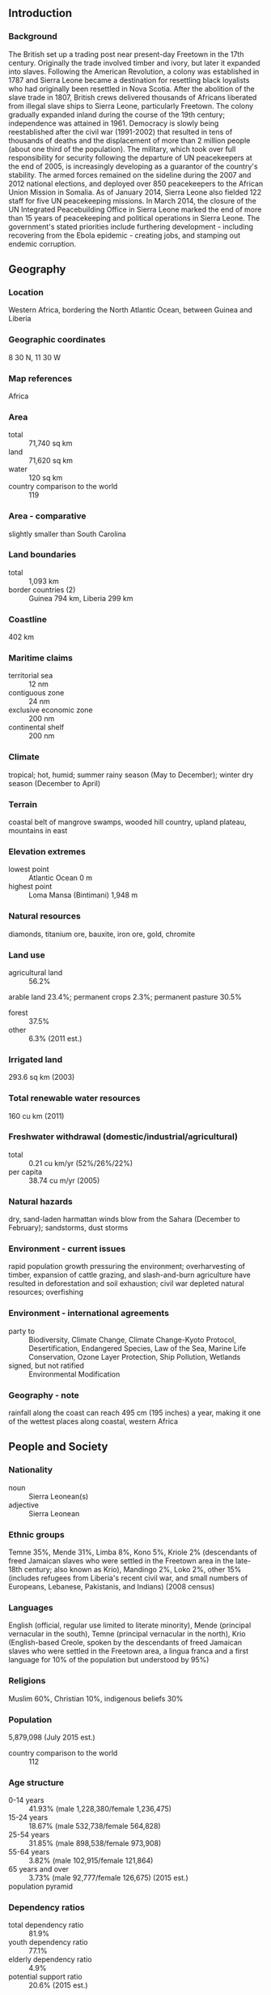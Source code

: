 ** Introduction
*** Background
The British set up a trading post near present-day Freetown in the 17th century. Originally the trade involved timber and ivory, but later it expanded into slaves. Following the American Revolution, a colony was established in 1787 and Sierra Leone became a destination for resettling black loyalists who had originally been resettled in Nova Scotia. After the abolition of the slave trade in 1807, British crews delivered thousands of Africans liberated from illegal slave ships to Sierra Leone, particularly Freetown. The colony gradually expanded inland during the course of the 19th century; independence was attained in 1961. Democracy is slowly being reestablished after the civil war (1991-2002) that resulted in tens of thousands of deaths and the displacement of more than 2 million people (about one third of the population). The military, which took over full responsibility for security following the departure of UN peacekeepers at the end of 2005, is increasingly developing as a guarantor of the country's stability. The armed forces remained on the sideline during the 2007 and 2012 national elections, and deployed over 850 peacekeepers to the African Union Mission in Somalia. As of January 2014, Sierra Leone also fielded 122 staff for five UN peacekeeping missions. In March 2014, the closure of the UN Integrated Peacebuilding Office in Sierra Leone marked the end of more than 15 years of peacekeeping and political operations in Sierra Leone. The government's stated priorities include furthering development - including recovering from the Ebola epidemic - creating jobs, and stamping out endemic corruption.
** Geography
*** Location
Western Africa, bordering the North Atlantic Ocean, between Guinea and Liberia
*** Geographic coordinates
8 30 N, 11 30 W
*** Map references
Africa
*** Area
- total :: 71,740 sq km
- land :: 71,620 sq km
- water :: 120 sq km
- country comparison to the world :: 119
*** Area - comparative
slightly smaller than South Carolina
*** Land boundaries
- total :: 1,093 km
- border countries (2) :: Guinea 794 km, Liberia 299 km
*** Coastline
402 km
*** Maritime claims
- territorial sea :: 12 nm
- contiguous zone :: 24 nm
- exclusive economic zone :: 200 nm
- continental shelf :: 200 nm
*** Climate
tropical; hot, humid; summer rainy season (May to December); winter dry season (December to April)
*** Terrain
coastal belt of mangrove swamps, wooded hill country, upland plateau, mountains in east
*** Elevation extremes
- lowest point :: Atlantic Ocean 0 m
- highest point :: Loma Mansa (Bintimani) 1,948 m
*** Natural resources
diamonds, titanium ore, bauxite, iron ore, gold, chromite
*** Land use
- agricultural land :: 56.2%
arable land 23.4%; permanent crops 2.3%; permanent pasture 30.5%
- forest :: 37.5%
- other :: 6.3% (2011 est.)
*** Irrigated land
293.6 sq km (2003)
*** Total renewable water resources
160 cu km (2011)
*** Freshwater withdrawal (domestic/industrial/agricultural)
- total :: 0.21  cu km/yr (52%/26%/22%)
- per capita :: 38.74  cu m/yr (2005)
*** Natural hazards
dry, sand-laden harmattan winds blow from the Sahara (December to February); sandstorms, dust storms
*** Environment - current issues
rapid population growth pressuring the environment; overharvesting of timber, expansion of cattle grazing, and slash-and-burn agriculture have resulted in deforestation and soil exhaustion; civil war depleted natural resources; overfishing
*** Environment - international agreements
- party to :: Biodiversity, Climate Change, Climate Change-Kyoto Protocol, Desertification, Endangered Species, Law of the Sea, Marine Life Conservation, Ozone Layer Protection, Ship Pollution, Wetlands
- signed, but not ratified :: Environmental Modification
*** Geography - note
rainfall along the coast can reach 495 cm (195 inches) a year, making it one of the wettest places along coastal, western Africa
** People and Society
*** Nationality
- noun :: Sierra Leonean(s)
- adjective :: Sierra Leonean
*** Ethnic groups
Temne 35%, Mende 31%, Limba 8%, Kono 5%, Kriole 2% (descendants of freed Jamaican slaves who were settled in the Freetown area in the late-18th century; also known as Krio), Mandingo 2%, Loko 2%, other 15% (includes refugees from Liberia's recent civil war, and small numbers of Europeans, Lebanese, Pakistanis, and Indians) (2008 census)
*** Languages
English (official, regular use limited to literate minority), Mende (principal vernacular in the south), Temne (principal vernacular in the north), Krio (English-based Creole, spoken by the descendants of freed Jamaican slaves who were settled in the Freetown area, a lingua franca and a first language for 10% of the population but understood by 95%)
*** Religions
Muslim 60%, Christian 10%, indigenous beliefs 30%
*** Population
5,879,098 (July 2015 est.)
- country comparison to the world :: 112
*** Age structure
- 0-14 years :: 41.93% (male 1,228,380/female 1,236,475)
- 15-24 years :: 18.67% (male 532,738/female 564,828)
- 25-54 years :: 31.85% (male 898,538/female 973,908)
- 55-64 years :: 3.82% (male 102,915/female 121,864)
- 65 years and over :: 3.73% (male 92,777/female 126,675) (2015 est.)
- population pyramid ::  
*** Dependency ratios
- total dependency ratio :: 81.9%
- youth dependency ratio :: 77.1%
- elderly dependency ratio :: 4.9%
- potential support ratio :: 20.6% (2015 est.)
*** Median age
- total :: 19 years
- male :: 18.4 years
- female :: 19.6 years (2015 est.)
*** Population growth rate
2.35% (2015 est.)
- country comparison to the world :: 32
*** Birth rate
37.03 births/1,000 population (2015 est.)
- country comparison to the world :: 14
*** Death rate
10.81 deaths/1,000 population (2015 est.)
- country comparison to the world :: 35
*** Net migration rate
-2.77 migrant(s)/1,000 population
- note :: refugees currently in surrounding countries are slowly returning (2015 est.)
- country comparison to the world :: 178
*** Urbanization
- urban population :: 39.9% of total population (2015)
- rate of urbanization :: 2.75% annual rate of change (2010-15 est.)
*** Major urban areas - population
FREETOWN (capital) 1.007 million (2015)
*** Sex ratio
- at birth :: 1.03 male(s)/female
- 0-14 years :: 0.99 male(s)/female
- 15-24 years :: 0.94 male(s)/female
- 25-54 years :: 0.92 male(s)/female
- 55-64 years :: 0.85 male(s)/female
- 65 years and over :: 0.73 male(s)/female
- total population :: 0.94 male(s)/female (2015 est.)
*** Infant mortality rate
- total :: 71.68 deaths/1,000 live births
- male :: 80.14 deaths/1,000 live births
- female :: 62.96 deaths/1,000 live births (2015 est.)
- country comparison to the world :: 11
*** Life expectancy at birth
- total population :: 57.79 years
- male :: 55.23 years
- female :: 60.42 years (2015 est.)
- country comparison to the world :: 204
*** Total fertility rate
4.8 children born/woman (2015 est.)
- country comparison to the world :: 19
*** Contraceptive prevalence rate
16.6% (2013)
*** Health expenditures
11.8% of GDP (2013)
- country comparison to the world :: 5
*** Physicians density
0.02 physicians/1,000 population (2010)
*** Hospital bed density
0.4 beds/1,000 population (2006)
*** Drinking water source
- improved :: 
urban: 84.9% of population
rural: 47.8% of population
total: 62.6% of population
- unimproved :: 
urban: 15.1% of population
rural: 52.2% of population
total: 37.4% of population (2015 est.)
*** Sanitation facility access
- improved :: 
urban: 22.8% of population
rural: 6.9% of population
total: 13.3% of population
- unimproved :: 
urban: 77.2% of population
rural: 93.1% of population
total: 86.7% of population (2015 est.)
*** HIV/AIDS - adult prevalence rate
1.4% (2014 est.)
- country comparison to the world :: 36
*** HIV/AIDS - people living with HIV/AIDS
54,000 (2014 est.)
- country comparison to the world :: 54
*** HIV/AIDS - deaths
2,700 (2014 est.)
- country comparison to the world :: 48
*** Major infectious diseases
- degree of risk :: very high
- food or waterborne diseases :: bacterial and protozoal diarrhea, hepatitis A, and typhoid fever
- vectorborne diseases :: malaria, dengue fever, and yellow fever
- water contact disease :: schistosomiasis
- animal contact disease :: rabies
- aerosolized dust or soil contact disease :: Lassa fever (2013)
*** Obesity - adult prevalence rate
6.6% (2014)
- country comparison to the world :: 144
*** Children under the age of 5 years underweight
18.1% (2013)
- country comparison to the world :: 34
*** Education expenditures
2.9% of GDP (2012)
- country comparison to the world :: 141
*** Literacy
- definition :: age 15 and over can read and write English, Mende, Temne, or Arabic
- total population :: 48.1%
- male :: 58.7%
- female :: 37.7% (2015 est.)
*** Child labor - children ages 5-14
- total number :: 573,287
- percentage :: 48% (2005 est.)
** Government
*** Country name
- conventional long form :: Republic of Sierra Leone
- conventional short form :: Sierra Leone
- local long form :: Republic of Sierra Leone
- local short form :: Sierra Leone
*** Government type
constitutional democracy
*** Capital
- name :: Freetown
- geographic coordinates :: 8 29 N, 13 14 W
- time difference :: UTC 0 (5 hours ahead of Washington, DC, during Standard Time)
*** Administrative divisions
3 provinces and 1 area*; Eastern, Northern, Southern, Western*
*** Independence
27 April 1961 (from the UK)
*** National holiday
Independence Day, 27 April (1961)
*** Constitution
several previous; latest in effect 1 October 1991; amended several times, last in 2010; note - in mid-2013 a committee was formed to review the constitution (2013)
*** Legal system
mixed legal system of English common law and customary law
*** International law organization participation
has not submitted an ICJ jurisdiction declaration; accepts ICCt jurisdiction
*** Citizenship
- birthright citizenship :: 
- dual citizenship recognized :: yes
- residency requirement for naturalization :: 
*** Suffrage
18 years of age; universal
*** Executive branch
- chief of state :: President Ernest Bai KOROMA (since 17 September 2007); note - the president is both chief of state and head of government
- head of government :: President Ernest Bai KOROMA (since 17 September 2007)
- cabinet :: Ministers of State appointed by the president, approved by Parliament; the cabinet is responsible to the president
- elections/appointments :: president directly elected by absolute majority popular vote in 2 rounds if needed for a 5-year term (eligible for a second term); election last held on 17 November 2012 (next to be held in 2017)
- election results :: Ernest Bai KOROMA reelected president; percent of vote - Ernest Bai KOROMA (APC) 58.7%, Julius Maada BIO (SLPP) 37.4%, other 3.9%
*** Legislative branch
- description :: unicameral Parliament (124 seats; 112 members directly elected in single-seat constituencies by simple majority vote and 12 seats filled in separate elections by non-partisan members of Parliament called "paramount chiefs;" members serve 5-year terms)
- elections :: last held on 17 November 2012 (next to be held in 2017)
- election results :: percent of vote by party - NA; seats by party - APC 69, SLPP 43
*** Judicial branch
- highest court(s) :: Superior Court of Judicature (consists of the Supreme Court - at the apex - with the chief justice and 4 other judges, the Court of Appeal with the chief justice and 7 other judges, and the High Court of Justice with the chief justice and 9 other judges; note – the Judicature has jurisdiction in all civil, criminal, and constitutional matters
- judge selection and term of office :: Supreme Court chief justice and other judges of the Judicature appointed by the president on the advice of the Judicial and Legal Service Commission (a 7-member independent body of judges, presidential appointees, and the Commission chairman) and subject to the approval of Parliament; all Judicature judges appointed until retirement at age 65
- subordinate courts :: magistrates' courts; District Appeals Court; local courts
*** Political parties and leaders
All People's Congress or APC [Ernest Bai KOROMA]
Peace and Liberation Party or PLP [Kandeh Baba CONTEH]
People's Movement for Democratic Change or PMDC [Charles MARGAI]
Sierra Leone People's Party or SLPP [Sumanu KAPEN]
United Democratic Movement or UDM [Mohamed BANGURA]
numerous other parties
*** Political pressure groups and leaders
- other :: student unions; trade unions
*** International organization participation
ACP, AfDB, AU, C, ECOWAS, EITI (compliant country), FAO, G-77, IAEA, IBRD, ICAO, ICCt, ICRM, IDA, IDB, IFAD, IFC, IFRCS, IHO (pending member), ILO, IMF, IMO, Interpol, IOC, IOM, IPU, ISO (correspondent), ITU, ITUC (NGOs), MIGA, MINUSMA, NAM, OIC, OPCW, UN, UNAMID, UNCTAD, UNESCO, UNIDO, UNIFIL, UNISFA, UNWTO, UPU, WCO, WFTU (NGOs), WHO, WIPO, WMO, WTO
*** Diplomatic representation in the US
- chief of mission :: Ambassador Bockari Kortu STEVENS (since 28 March 2008)
- chancery :: 1701 19th Street NW, Washington, DC 20009
- telephone :: [1] (202) 939-9261 through 9263
- FAX :: [1] (202) 483-1793
*** Diplomatic representation from the US
- chief of mission :: Ambassador John HOOVER (since 4 November 4 December 2014))
- embassy :: Southridge-Hill Station, Freetown
- mailing address :: use embassy street address
- telephone :: [232] (76) 515 000 or (76) 515 000
- FAX :: [232] (76) 515 355
*** Flag description
three equal horizontal bands of green (top), white, and blue; green symbolizes agriculture, mountains, and natural resources, white represents unity and justice, and blue the sea and the natural harbor in Freetown
*** National symbol(s)
lion; national colors: green, white, blue
*** National anthem
- name :: "High We Exalt Thee, Realm of the Free"
- lyrics/music :: Clifford Nelson FYLE/John Joseph AKA
- note :: adopted 1961

** Economy
*** Economy - overview
Sierra Leone is extremely poor and nearly half of the working-age population engages in subsistence agriculture. The country possesses substantial mineral, agricultural, and fishery resources, but it is still recovering from a civil war that destroyed most institutions before ending in the early 2000s. In recent years economic growth has been driven by mining - particularly iron ore. The country’s principal exports are iron ore, diamonds, and rutile, and the economy is vulnerable to fluctuations in international prices. In 2014, rapid spread of Ebolavirus caused a contraction of economic activity in several areas, including transportation, health, and industrial production. Iron ore production dropped, due to low global prices and high costs, driven by the epidemic. A long-term shutdown of the industry would badly hurt the economy because it supports thousands of jobs and creates about 20% of GDP. Until 2014, the government had relied on external assistance to support its budget, but it was gradually becoming more independent. The epidemic has disrupted economic activity, deterred private investment, and forced the government to increase expenditures on health care, straining the budget and restricting other public investment projects. A rise in international donor support will partially offset these fiscal constraints.
*** GDP (purchasing power parity)
$12.63 billion (2014 est.)
$11.91 billion (2013 est.)
$9.915 billion (2012 est.)
- note :: data are in 2014 US dollars
- country comparison to the world :: 154
*** GDP (official exchange rate)
$5.033 billion (2014 est.)
*** GDP - real growth rate
6% (2014 est.)
20.1% (2013 est.)
15.2% (2012 est.)
- country comparison to the world :: 12
*** GDP - per capita (PPP)
$2,000 (2014 est.)
$1,900 (2013 est.)
$1,600 (2012 est.)
- note :: data are in 2014 US dollars
- country comparison to the world :: 200
*** Gross national saving
3.8% of GDP (2014 est.)
10.3% of GDP (2013 est.)
3.3% of GDP (2012 est.)
- country comparison to the world :: 171
*** GDP - composition, by end use
- household consumption :: 88.9%
- government consumption :: 7.4%
- investment in fixed capital :: 41.9%
- investment in inventories :: 0.8%
- exports of goods and services :: 8.8%
- imports of goods and services :: -47.8%
 (2014 est.)
*** GDP - composition, by sector of origin
- agriculture :: 42.5%
- industry :: 26.8%
- services :: 30.7% (2014 est.)
*** Agriculture - products
rice, coffee, cocoa, palm kernels, palm oil, peanuts; poultry, cattle, sheep, pigs; fish
*** Industries
diamond mining; iron ore, rutile and bauxite mining; small-scale manufacturing (beverages, textiles, cigarettes, footwear); petroleum refining, small commercial ship repair
*** Industrial production growth rate
88.5% (2013 est.)
- country comparison to the world :: 1
*** Labor force
2.471 million (2014 est.)
- country comparison to the world :: 115
*** Labor force - by occupation
- agriculture :: NA%
- industry :: NA%
- services :: NA%
*** Unemployment rate
NA%
*** Population below poverty line
70.2% (2004 est.)
*** Household income or consumption by percentage share
- lowest 10% :: 2.6%
- highest 10% :: 33.6% (2003)
*** Distribution of family income - Gini index
62.9 (1989)
- country comparison to the world :: 4
*** Budget
- revenues :: $730.3 million
- expenditures :: $908.8 million (2014 est.)
*** Taxes and other revenues
13.5% of GDP (2014 est.)
- country comparison to the world :: 201
*** Budget surplus (+) or deficit (-)
-3.3% of GDP (2014 est.)
- country comparison to the world :: 123
*** Public debt
30.1% of GDP (2014 est.)
30.3% of GDP (2013 est.)
- country comparison to the world :: 124
*** Fiscal year
calendar year
*** Inflation rate (consumer prices)
8.3% (2014 est.)
10.3% (2013 est.)
- country comparison to the world :: 204
*** Central bank discount rate
NA%
*** Commercial bank prime lending rate
19.8% (31 December 2014 est.)
20.56% (31 December 2013 est.)
- country comparison to the world :: 16
*** Stock of narrow money
$448.3 million (31 December 2014 est.)
$370.6 million (31 December 2013 est.)
- country comparison to the world :: 165
*** Stock of broad money
$960.1 million (31 December 2014 est.)
$857.3 million (31 December 2013 est.)
- country comparison to the world :: 169
*** Stock of domestic credit
$652.7 million (31 December 2014 est.)
$547.1 million (31 December 2013 est.)
- country comparison to the world :: 164
*** Market value of publicly traded shares
$NA
*** Current account balance
-$382 million (2014 est.)
-$925.5 million (2013 est.)
- country comparison to the world :: 112
*** Exports
$2.241 billion (2014 est.)
$1.917 billion (2013 est.)
- country comparison to the world :: 141
*** Exports - commodities
diamonds, rutile, cocoa, coffee, fish
*** Exports - partners
China 80%, Belgium 8.8% (2014)
*** Imports
$2.069 billion (2014 est.)
$1.97 billion (2013 est.)
- country comparison to the world :: 165
*** Imports - commodities
foodstuffs, machinery and equipment, fuels and lubricants, chemicals
*** Imports - partners
China 13.2%, US 7.1%, India 6.8%, UK 6.6%, Belgium 6.1%, Netherlands 4.7%, South Africa 4.6% (2014)
*** Debt - external
$1.46 billion (31 December 2014 est.)
$1.26 billion (31 December 2013 est.)
- country comparison to the world :: 154
*** Stock of direct foreign investment - at home
$2.704 billion (31 December 2014 est.)
$2.319 billion (31 December 2013 est.)
- country comparison to the world :: 101
*** Stock of direct foreign investment - abroad
$400,000 (31 December 2014 est.)
$400,000 (31 December 2013 est.)
- country comparison to the world :: 99
*** Exchange rates
leones (SLL) per US dollar -
4,376.1 (2014 est.)
4,332.5 (2013 est.)
4,344 (2012 est.)
4,336.1 (2011 est.)
3,978.1 (2010 est.)
** Energy
*** Electricity - production
145 million kWh (2011 est.)
- country comparison to the world :: 193
*** Electricity - consumption
134.9 million kWh (2011 est.)
- country comparison to the world :: 195
*** Electricity - exports
0 kWh (2013 est.)
- country comparison to the world :: 196
*** Electricity - imports
0 kWh (2013 est.)
- country comparison to the world :: 200
*** Electricity - installed generating capacity
81,000 kW (2011 est.)
- country comparison to the world :: 178
*** Electricity - from fossil fuels
33.3% of total installed capacity (2011 est.)
- country comparison to the world :: 175
*** Electricity - from nuclear fuels
0% of total installed capacity (2011 est.)
- country comparison to the world :: 178
*** Electricity - from hydroelectric plants
66.7% of total installed capacity (2011 est.)
- country comparison to the world :: 28
*** Electricity - from other renewable sources
0% of total installed capacity (2011 est.)
- country comparison to the world :: 123
*** Crude oil - production
0 bbl/day (2013 est.)
- country comparison to the world :: 130
*** Crude oil - exports
0 bbl/day (2010 est.)
- country comparison to the world :: 182
*** Crude oil - imports
0 bbl/day (2010 est.)
- country comparison to the world :: 121
*** Crude oil - proved reserves
0 bbl (1 January 2014 est.)
- country comparison to the world :: 188
*** Refined petroleum products - production
0 bbl/day (2010 est.)
- country comparison to the world :: 194
*** Refined petroleum products - consumption
9,540 bbl/day (2013 est.)
- country comparison to the world :: 156
*** Refined petroleum products - exports
0 bbl/day (2010 est.)
- country comparison to the world :: 129
*** Refined petroleum products - imports
9,373 bbl/day (2010 est.)
- country comparison to the world :: 131
*** Natural gas - production
0 cu m (2012 est.)
- country comparison to the world :: 190
*** Natural gas - consumption
0 cu m (2012 est.)
- country comparison to the world :: 193
*** Natural gas - exports
0 cu m (2012 est.)
- country comparison to the world :: 179
*** Natural gas - imports
0 cu m (2012 est.)
- country comparison to the world :: 130
*** Natural gas - proved reserves
0 cu m (1 January 2014 est.)
- country comparison to the world :: 193
*** Carbon dioxide emissions from consumption of energy
1.311 million Mt (2012 est.)
- country comparison to the world :: 164
** Communications
*** Telephones - fixed lines
- total subscriptions :: 16,500
- subscriptions per 100 inhabitants :: less than 1 (2014 est.)
- country comparison to the world :: 192
*** Telephones - mobile cellular
- total :: 4.8 million
- subscriptions per 100 inhabitants :: 83 (2014 est.)
- country comparison to the world :: 120
*** Telephone system
- general assessment :: marginal telephone service with poor infrastructure
- domestic :: the national microwave radio relay trunk system connects Freetown to Bo and Kenema; while mobile-cellular service is growing rapidly from a small base, service area coverage remains limited
- international :: country code - 232; satellite earth station - 1 Intelsat (Atlantic Ocean) (2009)
*** Broadcast media
1 government-owned TV station; 1 private TV station began operating in 2005; a pay-TV service began operations in late 2007; 1 government-owned national radio station; about two dozen private radio stations primarily clustered in major cities; transmissions of several international broadcasters are available (2007)
*** Radio broadcast stations
AM 1, FM 9, shortwave 1 (2001)
*** Television broadcast stations
2 (1999)
*** Internet country code
.sl
*** Internet users
- total :: 85,600
- percent of population :: 1.5% (2014 est.)
- country comparison to the world :: 173
** Transportation
*** Airports
8 (2013)
- country comparison to the world :: 164
*** Airports - with paved runways
- total :: 1
- over 3,047 m :: 1 (2013)
*** Airports - with unpaved runways
- total :: 7
- 914 to 1,523 m :: 7 (2013)
*** Heliports
2 (2013)
*** Roadways
- total :: 11,300 km
- paved :: 904 km
- unpaved :: 10,396 km (2002)
- country comparison to the world :: 131
*** Waterways
800 km (600 km navigable year round) (2011)
- country comparison to the world :: 71
*** Merchant marine
- total :: 215
- by type :: bulk carrier 22, cargo 120, carrier 2, chemical tanker 19, container 6, liquefied gas 3, passenger/cargo 2, petroleum tanker 28, refrigerated cargo 7, roll on/roll off 4, specialized tanker 1, vehicle carrier 1
- foreign-owned :: 98 (Bangladesh 1, China 19, Cyprus 2, Egypt 3, Estonia 2, Hong Kong 7, Japan 4, Lebanon 2, North Korea 2, Romania 2, Russia 7, Singapore 9, Syria 13, Taiwan 7, Turkey 9, UAE 1, UK 1, Ukraine 5, Yemen 2) (2010)
- country comparison to the world :: 34
*** Ports and terminals
- major seaport(s) :: Freetown, Pepel, Sherbro Islands
** Military
*** Military branches
Republic of Sierra Leone Armed Forces (RSLAF): Army (includes Maritime Wing and Air Wing) (2013)
*** Military service age and obligation
18 is the legal minimum age for voluntary military service (younger with parental consent); women are eligible to serve; no conscription; candidates must be HIV negative (2012)
*** Manpower available for military service
- males age 16-49 :: 1,183,093 (2010 est.)
*** Manpower fit for military service
- males age 16-49 :: 731,898
- females age 16-49 :: 838,032 (2010 est.)
*** Manpower reaching militarily significant age annually
- male :: 54,212
- female :: 57,154 (2010 est.)
*** Military expenditures
0.72% of GDP (2012)
0.8% of GDP (2011)
0.72% of GDP (2010)
- country comparison to the world :: 118
** Transnational Issues
*** Disputes - international
Sierra Leone opposes Guinean troops' continued occupation of Yenga, a small village on the Makona River that serves as a border with Guinea; Guinea's forces came to Yenga in the mid-1990s to help the Sierra Leonean military to suppress rebels and to secure their common border but have remained there even after both countries signed a 2005 agreement acknowledging that Yenga belonged to Sierra Leone; in 2012, the two sides signed a declaration to demilitarize the area